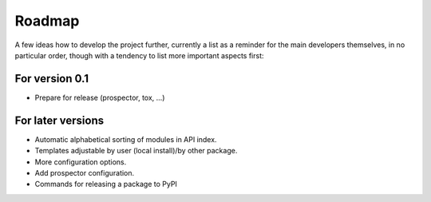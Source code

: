 =======
Roadmap
=======

A few ideas how to develop the project further, currently a list as a reminder for the main developers themselves, in no particular order, though with a tendency to list more important aspects first:


For version 0.1
===============

* Prepare for release (prospector, tox, ...)


For later versions
==================

* Automatic alphabetical sorting of modules in API index.

* Templates adjustable by user (local install)/by other package.

* More configuration options.

* Add prospector configuration.

* Commands for releasing a package to PyPI

